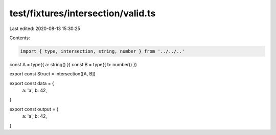 test/fixtures/intersection/valid.ts
===================================

Last edited: 2020-08-13 15:30:25

Contents:

.. code-block:: ts

    import { type, intersection, string, number } from '../../..'

const A = type({ a: string() })
const B = type({ b: number() })

export const Struct = intersection([A, B])

export const data = {
  a: 'a',
  b: 42,
}

export const output = {
  a: 'a',
  b: 42,
}


